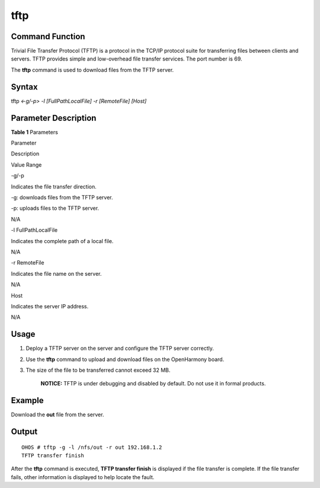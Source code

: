 tftp
====

Command Function
----------------

Trivial File Transfer Protocol (TFTP) is a protocol in the TCP/IP
protocol suite for transferring files between clients and servers. TFTP
provides simple and low-overhead file transfer services. The port number
is 69.

The **tftp** command is used to download files from the TFTP server.

Syntax
------

tftp *<-g/-p>* *-l* *[FullPathLocalFile] -r [RemoteFile] [Host]*

Parameter Description
---------------------

**Table 1** Parameters

.. raw:: html

   <table>

.. raw:: html

   <thead align="left">

.. raw:: html

   <tr id="row2900mcpsimp">

.. raw:: html

   <th class="cellrowborder" valign="top" width="20.79%" id="mcps1.2.4.1.1">

.. raw:: html

   <p id="p2902mcpsimp">

Parameter

.. raw:: html

   </p>

.. raw:: html

   </th>

.. raw:: html

   <th class="cellrowborder" valign="top" width="52.480000000000004%" id="mcps1.2.4.1.2">

.. raw:: html

   <p id="p2904mcpsimp">

Description

.. raw:: html

   </p>

.. raw:: html

   </th>

.. raw:: html

   <th class="cellrowborder" valign="top" width="26.729999999999997%" id="mcps1.2.4.1.3">

.. raw:: html

   <p id="p2906mcpsimp">

Value Range

.. raw:: html

   </p>

.. raw:: html

   </th>

.. raw:: html

   </tr>

.. raw:: html

   </thead>

.. raw:: html

   <tbody>

.. raw:: html

   <tr id="row2907mcpsimp">

.. raw:: html

   <td class="cellrowborder" valign="top" width="20.79%" headers="mcps1.2.4.1.1 ">

.. raw:: html

   <p id="p2909mcpsimp">

-g/-p

.. raw:: html

   </p>

.. raw:: html

   </td>

.. raw:: html

   <td class="cellrowborder" valign="top" width="52.480000000000004%" headers="mcps1.2.4.1.2 ">

.. raw:: html

   <p id="p2911mcpsimp">

Indicates the file transfer direction.

.. raw:: html

   </p>

.. raw:: html

   <ul id="ul73571240131312">

.. raw:: html

   <li>

-g: downloads files from the TFTP server.

.. raw:: html

   </li>

.. raw:: html

   <li>

-p: uploads files to the TFTP server.

.. raw:: html

   </li>

.. raw:: html

   </ul>

.. raw:: html

   </td>

.. raw:: html

   <td class="cellrowborder" valign="top" width="26.729999999999997%" headers="mcps1.2.4.1.3 ">

.. raw:: html

   <p id="p14399194271310">

N/A

.. raw:: html

   </p>

.. raw:: html

   </td>

.. raw:: html

   </tr>

.. raw:: html

   <tr id="row2921mcpsimp">

.. raw:: html

   <td class="cellrowborder" valign="top" width="20.79%" headers="mcps1.2.4.1.1 ">

.. raw:: html

   <p id="p2923mcpsimp">

-l FullPathLocalFile

.. raw:: html

   </p>

.. raw:: html

   </td>

.. raw:: html

   <td class="cellrowborder" valign="top" width="52.480000000000004%" headers="mcps1.2.4.1.2 ">

.. raw:: html

   <p id="p2925mcpsimp">

Indicates the complete path of a local file.

.. raw:: html

   </p>

.. raw:: html

   </td>

.. raw:: html

   <td class="cellrowborder" valign="top" width="26.729999999999997%" headers="mcps1.2.4.1.3 ">

.. raw:: html

   <p id="entry2926mcpsimpp0">

N/A

.. raw:: html

   </p>

.. raw:: html

   </td>

.. raw:: html

   </tr>

.. raw:: html

   <tr id="row2927mcpsimp">

.. raw:: html

   <td class="cellrowborder" valign="top" width="20.79%" headers="mcps1.2.4.1.1 ">

.. raw:: html

   <p id="p2929mcpsimp">

-r RemoteFile

.. raw:: html

   </p>

.. raw:: html

   </td>

.. raw:: html

   <td class="cellrowborder" valign="top" width="52.480000000000004%" headers="mcps1.2.4.1.2 ">

.. raw:: html

   <p id="p2931mcpsimp">

Indicates the file name on the server.

.. raw:: html

   </p>

.. raw:: html

   </td>

.. raw:: html

   <td class="cellrowborder" valign="top" width="26.729999999999997%" headers="mcps1.2.4.1.3 ">

.. raw:: html

   <p id="entry2932mcpsimpp0">

N/A

.. raw:: html

   </p>

.. raw:: html

   </td>

.. raw:: html

   </tr>

.. raw:: html

   <tr id="row2933mcpsimp">

.. raw:: html

   <td class="cellrowborder" valign="top" width="20.79%" headers="mcps1.2.4.1.1 ">

.. raw:: html

   <p id="p2935mcpsimp">

Host

.. raw:: html

   </p>

.. raw:: html

   </td>

.. raw:: html

   <td class="cellrowborder" valign="top" width="52.480000000000004%" headers="mcps1.2.4.1.2 ">

.. raw:: html

   <p id="p2937mcpsimp">

Indicates the server IP address.

.. raw:: html

   </p>

.. raw:: html

   </td>

.. raw:: html

   <td class="cellrowborder" valign="top" width="26.729999999999997%" headers="mcps1.2.4.1.3 ">

.. raw:: html

   <p id="entry2938mcpsimpp0">

N/A

.. raw:: html

   </p>

.. raw:: html

   </td>

.. raw:: html

   </tr>

.. raw:: html

   </tbody>

.. raw:: html

   </table>

Usage
-----

1. Deploy a TFTP server on the server and configure the TFTP server
   correctly.

2. Use the **tftp** command to upload and download files on the
   OpenHarmony board.

3. The size of the file to be transferred cannot exceed 32 MB.

      |image1| **NOTICE:** TFTP is under debugging and disabled by
      default. Do not use it in formal products.

Example
-------

Download the **out** file from the server.

Output
------

::

   OHOS # tftp -g -l /nfs/out -r out 192.168.1.2
   TFTP transfer finish

After the **tftp** command is executed, **TFTP transfer finish** is
displayed if the file transfer is complete. If the file transfer fails,
other information is displayed to help locate the fault.

.. |image1| image:: public_sys-resources/icon-notice.gif
